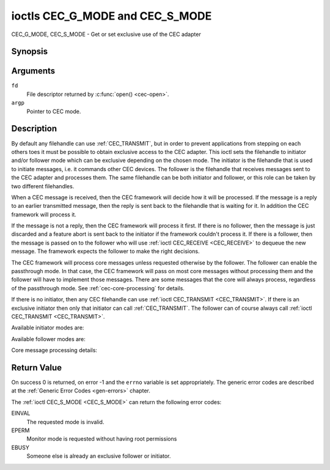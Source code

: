 .. _CEC_MODE:
.. _CEC_G_MODE:
.. _CEC_S_MODE:

********************************
ioctls CEC_G_MODE and CEC_S_MODE
********************************

CEC_G_MODE, CEC_S_MODE - Get or set exclusive use of the CEC adapter

Synopsis
========

.. c:function:: int ioctl( int fd, CEC_G_MODE, __u32 *argp )
   :name: CEC_G_MODE

.. c:function:: int ioctl( int fd, CEC_S_MODE, __u32 *argp )
   :name: CEC_S_MODE

Arguments
=========

``fd``
    File descriptor returned by :c:func:`open() <cec-open>`.

``argp``
    Pointer to CEC mode.

Description
===========

By default any filehandle can use :ref:`CEC_TRANSMIT`, but in order to prevent
applications from stepping on each others toes it must be possible to
obtain exclusive access to the CEC adapter. This ioctl sets the
filehandle to initiator and/or follower mode which can be exclusive
depending on the chosen mode. The initiator is the filehandle that is
used to initiate messages, i.e. it commands other CEC devices. The
follower is the filehandle that receives messages sent to the CEC
adapter and processes them. The same filehandle can be both initiator
and follower, or this role can be taken by two different filehandles.

When a CEC message is received, then the CEC framework will decide how
it will be processed. If the message is a reply to an earlier
transmitted message, then the reply is sent back to the filehandle that
is waiting for it. In addition the CEC framework will process it.

If the message is not a reply, then the CEC framework will process it
first. If there is no follower, then the message is just discarded and a
feature abort is sent back to the initiator if the framework couldn't
process it. If there is a follower, then the message is passed on to the
follower who will use :ref:`ioctl CEC_RECEIVE <CEC_RECEIVE>` to dequeue
the new message. The framework expects the follower to make the right
decisions.

The CEC framework will process core messages unless requested otherwise
by the follower. The follower can enable the passthrough mode. In that
case, the CEC framework will pass on most core messages without
processing them and the follower will have to implement those messages.
There are some messages that the core will always process, regardless of
the passthrough mode. See :ref:`cec-core-processing` for details.

If there is no initiator, then any CEC filehandle can use
:ref:`ioctl CEC_TRANSMIT <CEC_TRANSMIT>`. If there is an exclusive
initiator then only that initiator can call
:ref:`CEC_TRANSMIT`. The follower can of course
always call :ref:`ioctl CEC_TRANSMIT <CEC_TRANSMIT>`.

Available initiator modes are:

.. tabularcolumns:: |p{5.6cm}|p{0.9cm}|p{11.0cm}|

.. _cec-mode-initiator_e:

.. flat-table:: Initiator Modes
    :header-rows:  0
    :stub-columns: 0
    :widths:       3 1 16

    * .. _`CEC-MODE-NO-INITIATOR`:

      - ``CEC_MODE_NO_INITIATOR``
      - 0x0
      - This is not an initiator, i.e. it cannot transmit CEC messages or
	make any other changes to the CEC adapter.
    * .. _`CEC-MODE-INITIATOR`:

      - ``CEC_MODE_INITIATOR``
      - 0x1
      - This is an initiator (the default when the device is opened) and
	it can transmit CEC messages and make changes to the CEC adapter,
	unless there is an exclusive initiator.
    * .. _`CEC-MODE-EXCL-INITIATOR`:

      - ``CEC_MODE_EXCL_INITIATOR``
      - 0x2
      - This is an exclusive initiator and this file descriptor is the
	only one that can transmit CEC messages and make changes to the
	CEC adapter. If someone else is already the exclusive initiator
	then an attempt to become one will return the ``EBUSY`` error code
	error.


Available follower modes are:

.. tabularcolumns:: |p{6.6cm}|p{0.9cm}|p{10.0cm}|

.. _cec-mode-follower_e:

.. cssclass:: longtable

.. flat-table:: Follower Modes
    :header-rows:  0
    :stub-columns: 0
    :widths:       3 1 16

    * .. _`CEC-MODE-NO-FOLLOWER`:

      - ``CEC_MODE_NO_FOLLOWER``
      - 0x00
      - This is not a follower (the default when the device is opened).
    * .. _`CEC-MODE-FOLLOWER`:

      - ``CEC_MODE_FOLLOWER``
      - 0x10
      - This is a follower and it will receive CEC messages unless there
	is an exclusive follower. You cannot become a follower if
	:ref:`CEC_CAP_TRANSMIT <CEC-CAP-TRANSMIT>` is not set or if :ref:`CEC_MODE_NO_INITIATOR <CEC-MODE-NO-INITIATOR>`
	was specified, the ``EINVAL`` error code is returned in that case.
    * .. _`CEC-MODE-EXCL-FOLLOWER`:

      - ``CEC_MODE_EXCL_FOLLOWER``
      - 0x20
      - This is an exclusive follower and only this file descriptor will
	receive CEC messages for processing. If someone else is already
	the exclusive follower then an attempt to become one will return
	the ``EBUSY`` error code. You cannot become a follower if
	:ref:`CEC_CAP_TRANSMIT <CEC-CAP-TRANSMIT>` is not set or if :ref:`CEC_MODE_NO_INITIATOR <CEC-MODE-NO-INITIATOR>`
	was specified, the ``EINVAL`` error code is returned in that case.
    * .. _`CEC-MODE-EXCL-FOLLOWER-PASSTHRU`:

      - ``CEC_MODE_EXCL_FOLLOWER_PASSTHRU``
      - 0x30
      - This is an exclusive follower and only this file descriptor will
	receive CEC messages for processing. In addition it will put the
	CEC device into passthrough mode, allowing the exclusive follower
	to handle most core messages instead of relying on the CEC
	framework for that. If someone else is already the exclusive
	follower then an attempt to become one will return the ``EBUSY`` error
	code. You cannot become a follower if :ref:`CEC_CAP_TRANSMIT <CEC-CAP-TRANSMIT>`
	is not set or if :ref:`CEC_MODE_NO_INITIATOR <CEC-MODE-NO-INITIATOR>` was specified,
	the ``EINVAL`` error code is returned in that case.
    * .. _`CEC-MODE-MONITOR-PIN`:

      - ``CEC_MODE_MONITOR_PIN``
      - 0xd0
      - Put the file descriptor into pin monitoring mode. Can only be used in
	combination with :ref:`CEC_MODE_NO_INITIATOR <CEC-MODE-NO-INITIATOR>`,
	otherwise the ``EINVAL`` error code will be returned.
	This mode requires that the :ref:`CEC_CAP_MONITOR_PIN <CEC-CAP-MONITOR-PIN>`
	capability is set, otherwise the ``EINVAL`` error code is returned.
	While in pin monitoring mode this file descriptor can receive the
	``CEC_EVENT_PIN_CEC_LOW`` and ``CEC_EVENT_PIN_CEC_HIGH`` events to see the
	low-level CEC pin transitions. This is very useful for debugging.
	This mode is only allowed if the process has the ``CAP_NET_ADMIN``
	capability. If that is not set, then the ``EPERM`` error code is returned.
    * .. _`CEC-MODE-MONITOR`:

      - ``CEC_MODE_MONITOR``
      - 0xe0
      - Put the file descriptor into monitor mode. Can only be used in
	combination with :ref:`CEC_MODE_NO_INITIATOR <CEC-MODE-NO-INITIATOR>`,i
	otherwise the ``EINVAL`` error code will be returned.
	In monitor mode all messages this CEC
	device transmits and all messages it receives (both broadcast
	messages and directed messages for one its logical addresses) will
	be reported. This is very useful for debugging. This is only
	allowed if the process has the ``CAP_NET_ADMIN`` capability. If
	that is not set, then the ``EPERM`` error code is returned.
    * .. _`CEC-MODE-MONITOR-ALL`:

      - ``CEC_MODE_MONITOR_ALL``
      - 0xf0
      - Put the file descriptor into 'monitor all' mode. Can only be used
	in combination with :ref:`CEC_MODE_NO_INITIATOR <CEC-MODE-NO-INITIATOR>`, otherwise
	the ``EINVAL`` error code will be returned. In 'monitor all' mode all messages
	this CEC device transmits and all messages it receives, including
	directed messages for other CEC devices will be reported. This is
	very useful for debugging, but not all devices support this. This
	mode requires that the :ref:`CEC_CAP_MONITOR_ALL <CEC-CAP-MONITOR-ALL>` capability is set,
	otherwise the ``EINVAL`` error code is returned. This is only allowed if
	the process has the ``CAP_NET_ADMIN`` capability. If that is not
	set, then the ``EPERM`` error code is returned.


Core message processing details:

.. tabularcolumns:: |p{6.6cm}|p{10.9cm}|

.. _cec-core-processing:

.. flat-table:: Core Message Processing
    :header-rows:  0
    :stub-columns: 0
    :widths: 1 8

    * .. _`CEC-MSG-GET-CEC-VERSION`:

      - ``CEC_MSG_GET_CEC_VERSION``
      - The core will return the CEC version that was set with
	:ref:`ioctl CEC_ADAP_S_LOG_ADDRS <CEC_ADAP_S_LOG_ADDRS>`,
	except when in passthrough mode. In passthrough mode the core
	does nothing and this message has to be handled by a follower
	instead.
    * .. _`CEC-MSG-GIVE-DEVICE-VENDOR-ID`:

      - ``CEC_MSG_GIVE_DEVICE_VENDOR_ID``
      - The core will return the vendor ID that was set with
	:ref:`ioctl CEC_ADAP_S_LOG_ADDRS <CEC_ADAP_S_LOG_ADDRS>`,
	except when in passthrough mode. In passthrough mode the core
	does nothing and this message has to be handled by a follower
	instead.
    * .. _`CEC-MSG-ABORT`:

      - ``CEC_MSG_ABORT``
      - The core will return a Feature Abort message with reason
        'Feature Refused' as per the specification, except when in
	passthrough mode. In passthrough mode the core does nothing
	and this message has to be handled by a follower instead.
    * .. _`CEC-MSG-GIVE-PHYSICAL-ADDR`:

      - ``CEC_MSG_GIVE_PHYSICAL_ADDR``
      - The core will report the current physical address, except when
        in passthrough mode. In passthrough mode the core does nothing
	and this message has to be handled by a follower instead.
    * .. _`CEC-MSG-GIVE-OSD-NAME`:

      - ``CEC_MSG_GIVE_OSD_NAME``
      - The core will report the current OSD name that was set with
	:ref:`ioctl CEC_ADAP_S_LOG_ADDRS <CEC_ADAP_S_LOG_ADDRS>`,
	except when in passthrough mode. In passthrough mode the core
	does nothing and this message has to be handled by a follower
	instead.
    * .. _`CEC-MSG-GIVE-FEATURES`:

      - ``CEC_MSG_GIVE_FEATURES``
      - The core will do nothing if the CEC version is older than 2.0,
        otherwise it will report the current features that were set with
	:ref:`ioctl CEC_ADAP_S_LOG_ADDRS <CEC_ADAP_S_LOG_ADDRS>`,
	except when in passthrough mode. In passthrough mode the core
	does nothing (for any CEC version) and this message has to be handled
	by a follower instead.
    * .. _`CEC-MSG-USER-CONTROL-PRESSED`:

      - ``CEC_MSG_USER_CONTROL_PRESSED``
      - If :ref:`CEC_CAP_RC <CEC-CAP-RC>` is set and if
        :ref:`CEC_LOG_ADDRS_FL_ALLOW_RC_PASSTHRU <CEC-LOG-ADDRS-FL-ALLOW-RC-PASSTHRU>`
	is set, then generate a remote control key
	press. This message is always passed on to the follower(s).
    * .. _`CEC-MSG-USER-CONTROL-RELEASED`:

      - ``CEC_MSG_USER_CONTROL_RELEASED``
      - If :ref:`CEC_CAP_RC <CEC-CAP-RC>` is set and if
        :ref:`CEC_LOG_ADDRS_FL_ALLOW_RC_PASSTHRU <CEC-LOG-ADDRS-FL-ALLOW-RC-PASSTHRU>`
        is set, then generate a remote control key
	release. This message is always passed on to the follower(s).
    * .. _`CEC-MSG-REPORT-PHYSICAL-ADDR`:

      - ``CEC_MSG_REPORT_PHYSICAL_ADDR``
      - The CEC framework will make note of the reported physical address
	and then just pass the message on to the follower(s).



Return Value
============

On success 0 is returned, on error -1 and the ``errno`` variable is set
appropriately. The generic error codes are described at the
:ref:`Generic Error Codes <gen-errors>` chapter.

The :ref:`ioctl CEC_S_MODE <CEC_S_MODE>` can return the following
error codes:

EINVAL
    The requested mode is invalid.

EPERM
    Monitor mode is requested without having root permissions

EBUSY
    Someone else is already an exclusive follower or initiator.

